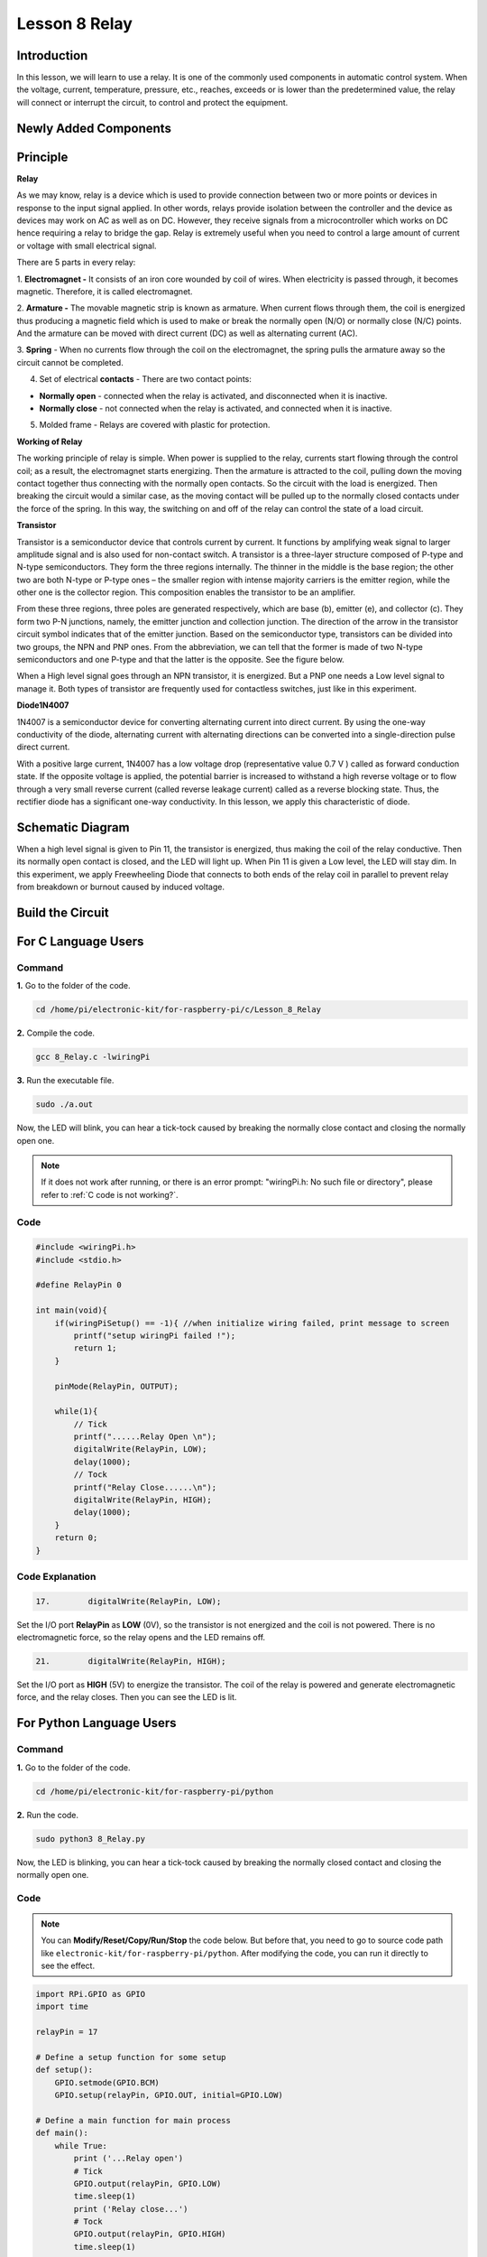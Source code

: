 Lesson 8 Relay
====================

**Introduction**
--------------------

In this lesson, we will learn to use a relay. It is one of the commonly
used components in automatic control system. When the voltage, current,
temperature, pressure, etc., reaches, exceeds or is lower than the
predetermined value, the relay will connect or interrupt the circuit, to
control and protect the equipment.

**Newly Added Components**
-------------------------------

.. image:: media_pi/image218.png
    :width: 800
    :align: center

**Principle**
-----------------

**Relay**

As we may know, relay is a device which is used to provide connection
between two or more points or devices in response to the input signal
applied. In other words, relays provide isolation between the controller
and the device as devices may work on AC as well as on DC. However, they
receive signals from a microcontroller which works on DC hence requiring
a relay to bridge the gap. Relay is extremely useful when you need to
control a large amount of current or voltage with small electrical
signal.

There are 5 parts in every relay:

1. **Electromagnet -** It consists of an iron core wounded by coil of
wires. When electricity is passed through, it becomes magnetic.
Therefore, it is called electromagnet.

2. **Armature -** The movable magnetic strip is known as armature. When
current flows through them, the coil is energized thus producing a
magnetic field which is used to make or break the normally open (N/O) or
normally close (N/C) points. And the armature can be moved with direct
current (DC) as well as alternating current (AC).

3. **Spring** - When no currents flow through the coil on the
electromagnet, the spring pulls the armature away so the circuit cannot
be completed.

4. Set of electrical **contacts** - There are two contact points:

* **Normally open** - connected when the relay is activated, and disconnected when it is inactive.

* **Normally close** - not connected when the relay is activated, and connected when it is inactive.

5. Molded frame - Relays are covered with plastic for protection.

**Working of Relay**

The working principle of relay is simple. When power is supplied to the
relay, currents start flowing through the control coil; as a result, the
electromagnet starts energizing. Then the armature is attracted to the
coil, pulling down the moving contact together thus connecting with the
normally open contacts. So the circuit with the load is energized. Then
breaking the circuit would a similar case, as the moving contact will be
pulled up to the normally closed contacts under the force of the spring.
In this way, the switching on and off of the relay can control the state
of a load circuit. 

.. image:: media_pi/image125.jpeg
    :width: 800
    :align: center

**Transistor**

.. image:: media_pi/image126.jpeg
    :width: 150
    :align: center

Transistor is a semiconductor device that controls current by current.
It functions by amplifying weak signal to larger amplitude signal and is
also used for non-contact switch. A transistor is a three-layer
structure composed of P-type and N-type semiconductors. They form the
three regions internally. The thinner in the middle is the base region;
the other two are both N-type or P-type ones – the smaller region with
intense majority carriers is the emitter region, while the other one is
the collector region. This composition enables the transistor to be an
amplifier.

From these three regions, three poles are generated respectively, which
are base (b), emitter (e), and collector (c). They form two P-N
junctions, namely, the emitter junction and collection junction. The
direction of the arrow in the transistor circuit symbol indicates that
of the emitter junction. Based on the semiconductor type, transistors
can be divided into two groups, the NPN and PNP ones. From the
abbreviation, we can tell that the former is made of two N-type
semiconductors and one P-type and that the latter is the opposite. See
the figure below. 

.. image:: media_pi/image127.png
    :width: 800
    :align: center

When a High level signal goes through an NPN transistor, it is
energized. But a PNP one needs a Low level signal to manage it. Both
types of transistor are frequently used for contactless switches, just
like in this experiment.

**Diode1N4007**

.. image:: media_pi/image128.jpeg
    :width: 800
    :align: center

1N4007 is a semiconductor device for converting alternating current into
direct current. By using the one-way conductivity of the diode,
alternating current with alternating directions can be converted into a
single-direction pulse direct current.

With a positive large current, 1N4007 has a low voltage drop
(representative value 0.7 V ) called as forward conduction state. If the
opposite voltage is applied, the potential barrier is increased to
withstand a high reverse voltage or to flow through a very small reverse
current (called reverse leakage current) called as a reverse blocking
state. Thus, the rectifier diode has a significant one-way conductivity.
In this lesson, we apply this characteristic of diode.

**Schematic Diagram**
-------------------------

When a high level signal is given to Pin 11, the transistor is
energized, thus making the coil of the relay conductive. Then its
normally open contact is closed, and the LED will light up. When Pin 11
is given a Low level, the LED will stay dim. In this experiment, we
apply Freewheeling Diode that connects to both ends of the relay coil in
parallel to prevent relay from breakdown or burnout caused by induced
voltage.

.. image:: media_pi/image268.png
    :width: 800
    :align: center


**Build the Circuit**
-------------------------

.. image:: media_pi/image130.png
    :width: 800
    :align: center

**For C Language Users**
--------------------------

**Command**
^^^^^^^^^^^^^^^^^

**1.** Go to the folder of the code.

.. raw:: html

    <run></run>

.. code-block::

    cd /home/pi/electronic-kit/for-raspberry-pi/c/Lesson_8_Relay

**2.** Compile the code.

.. raw:: html

    <run></run>

.. code-block::

    gcc 8_Relay.c -lwiringPi

**3.** Run the executable file.

.. raw:: html

    <run></run>

.. code-block::

    sudo ./a.out

Now, the LED will blink, you can hear a tick-tock caused by breaking the
normally close contact and closing the normally open one.

.. note::

    If it does not work after running, or there is an error prompt: \"wiringPi.h: No such file or directory\", please refer to :ref:`C code is not working?`.

**Code**
^^^^^^^^^^^

.. code-block:: C

    #include <wiringPi.h>  
    #include <stdio.h>  
      
    #define RelayPin 0  
      
    int main(void){  
        if(wiringPiSetup() == -1){ //when initialize wiring failed, print message to screen  
            printf("setup wiringPi failed !");  
            return 1;   
        }  
          
        pinMode(RelayPin, OUTPUT);     
      
        while(1){  
            // Tick   
            printf("......Relay Open \n");  
            digitalWrite(RelayPin, LOW);  
            delay(1000);  
            // Tock  
            printf("Relay Close......\n");  
            digitalWrite(RelayPin, HIGH);  
            delay(1000);  
        }  
        return 0;  
    }  

**Code Explanation**
^^^^^^^^^^^^^^^^^^^^^^^^^^

.. code-block:: C

    17.        digitalWrite(RelayPin, LOW); 

Set the I/O port **RelayPin** as **LOW** (0V), so the 
transistor is not energized and the coil is not 
powered. There is no electromagnetic force, so the 
relay opens and the LED remains off.

.. code-block:: C

    21.        digitalWrite(RelayPin, HIGH); 

Set the I/O port as **HIGH** (5V) to energize the transistor. 
The coil of the relay is powered and generate electromagnetic 
force, and the relay closes. Then you can see the LED is lit.

**For Python Language Users**
-------------------------------

**Command**
^^^^^^^^^^^^

**1.** Go to the folder of the code.

.. raw:: html

    <run></run>

.. code-block::

    cd /home/pi/electronic-kit/for-raspberry-pi/python

**2.** Run the code.

.. raw:: html

    <run></run>

.. code-block::

    sudo python3 8_Relay.py

Now, the LED is blinking, you can hear a tick-tock caused by breaking
the normally closed contact and closing the normally open one.

**Code**
^^^^^^^^^^

.. note::
    You can **Modify/Reset/Copy/Run/Stop** the code below. But before that, you need to go to  source code path like ``electronic-kit/for-raspberry-pi/python``. After modifying the code, you can run it directly to see the effect.

.. raw:: html

    <run></run>

.. code-block:: python

    import RPi.GPIO as GPIO  
    import time  
      
    relayPin = 17  
      
    # Define a setup function for some setup  
    def setup():  
        GPIO.setmode(GPIO.BCM)  
        GPIO.setup(relayPin, GPIO.OUT, initial=GPIO.LOW)  
      
    # Define a main function for main process  
    def main():  
        while True:  
            print ('...Relay open')  
            # Tick  
            GPIO.output(relayPin, GPIO.LOW)  
            time.sleep(1)  
            print ('Relay close...')  
            # Tock  
            GPIO.output(relayPin, GPIO.HIGH)   
            time.sleep(1)  
      
    def destroy():  
        # Turn off LED  
        GPIO.output(relayPin, GPIO.LOW)  
        # Release resource  
        GPIO.cleanup()                       
      
    # If run this script directly, do:  
    if __name__ == '__main__':  
        setup()  
        try:  
            main()  
        # When 'Ctrl+C' is pressed, the child program   
        # destroy() will be  executed.  
        except KeyboardInterrupt:  
            destroy()  

**Code Explanation**
^^^^^^^^^^^^^^^^^^^^^

.. code-block:: 

    9.    GPIO.setup(relayPin, GPIO.OUT, initial=GPIO.LOW) 

Initialize pins. And the output pin of relay is set to 
output mode and default low level.

.. code-block:: 

    17.        time.sleep(1)

Wait for 1 second. Change the switching frequency of 
the relay by changing this parameter. 
Note: Relay is a kind of metal dome formed in mechanical structure. 
So its lifespan will be shortened under high-frequency using.

.. code-block:: 

    16.        GPIO.output(relayPin, GPIO.LOW)

Set the I/O port as low level (0V), thus the 
transistor is not energized and the 
coil is not powered. There is no electromagnetic 
force, so the relay opens and the LED remains off.

.. code-block:: 

    20.        GPIO.output(relayPin, GPIO.HIGH) 

Set the I/O port as high level (5V) to 
energize the transistor. The coil of the relay is 
powered and generate electromagnetic force, 
and the relay closes. Then you can see the LED is lit.

**Phenomenon Picture**
-----------------------------

.. image:: media_pi/image131.jpeg
    :width: 800
    :align: center






